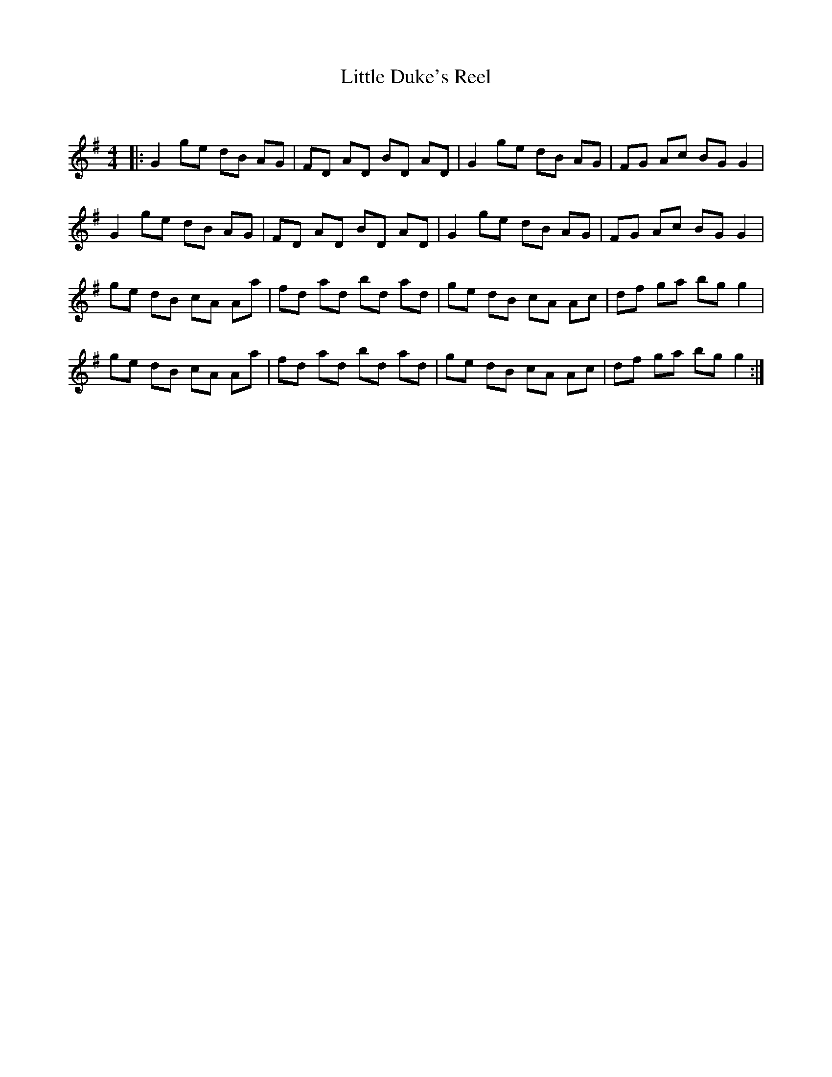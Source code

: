 X:1
T: Little Duke's Reel
C:
R:Reel
Q: 232
K:G
M:4/4
L:1/8
|:G2 ge dB AG|FD AD BD AD|G2 ge dB AG|FG Ac BG G2|
G2 ge dB AG|FD AD BD AD|G2 ge dB AG|FG Ac BG G2|
ge dB cA Aa|fd ad bd ad|ge dB cA Ac|df ga bg g2|
ge dB cA Aa|fd ad bd ad|ge dB cA Ac|df ga bg g2:|
